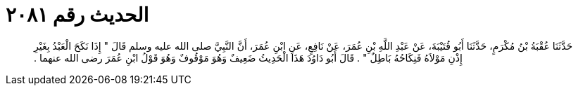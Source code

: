 
= الحديث رقم ٢٠٨١

[quote.hadith]
حَدَّثَنَا عُقْبَةُ بْنُ مُكْرَمٍ، حَدَّثَنَا أَبُو قُتَيْبَةَ، عَنْ عَبْدِ اللَّهِ بْنِ عُمَرَ، عَنْ نَافِعٍ، عَنِ ابْنِ عُمَرَ، أَنَّ النَّبِيَّ صلى الله عليه وسلم قَالَ ‏"‏ إِذَا نَكَحَ الْعَبْدُ بِغَيْرِ إِذْنِ مَوْلاَهُ فَنِكَاحُهُ بَاطِلٌ ‏"‏ ‏.‏ قَالَ أَبُو دَاوُدَ هَذَا الْحَدِيثُ ضَعِيفٌ وَهُوَ مَوْقُوفٌ وَهُوَ قَوْلُ ابْنِ عُمَرَ رضى الله عنهما ‏.‏